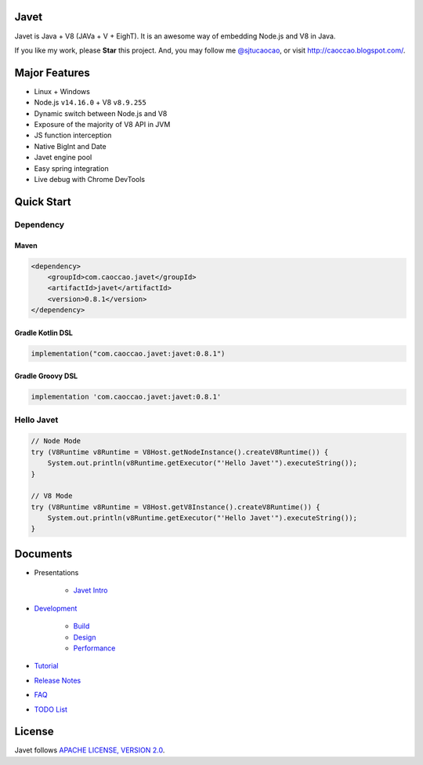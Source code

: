 Javet
=====

|Maven Central| |Gitter Chatroom|

.. |Maven Central| image:: https://img.shields.io/maven-central/v/com.caoccao.javet/javet.svg
    :target: https://search.maven.org/search?q=g:com.caoccao.javet

.. |Gitter Chatroom| image:: https://badges.gitter.im/caoccao/Javet.svg
    :target: https://gitter.im/caoccao/Javet?utm_source=badge&utm_medium=badge&utm_campaign=pr-badge&utm_content=badge

Javet is Java + V8 (JAVa + V + EighT). It is an awesome way of embedding Node.js and V8 in Java.

If you like my work, please **Star** this project. And, you may follow me `@sjtucaocao <https://twitter.com/sjtucaocao>`_, or visit http://caoccao.blogspot.com/.

Major Features
==============

* Linux + Windows
* Node.js ``v14.16.0`` + V8 ``v8.9.255``
* Dynamic switch between Node.js and V8
* Exposure of the majority of V8 API in JVM
* JS function interception
* Native BigInt and Date
* Javet engine pool
* Easy spring integration
* Live debug with Chrome DevTools

Quick Start
===========

Dependency
----------

Maven
^^^^^

.. code-block:: xml

    <dependency>
        <groupId>com.caoccao.javet</groupId>
        <artifactId>javet</artifactId>
        <version>0.8.1</version>
    </dependency>

Gradle Kotlin DSL
^^^^^^^^^^^^^^^^^

.. code-block:: kotlin

    implementation("com.caoccao.javet:javet:0.8.1")

Gradle Groovy DSL
^^^^^^^^^^^^^^^^^

.. code-block:: groovy

    implementation 'com.caoccao.javet:javet:0.8.1'

Hello Javet
-----------

.. code-block:: java

    // Node Mode
    try (V8Runtime v8Runtime = V8Host.getNodeInstance().createV8Runtime()) {
        System.out.println(v8Runtime.getExecutor("'Hello Javet'").executeString());
    }

    // V8 Mode
    try (V8Runtime v8Runtime = V8Host.getV8Instance().createV8Runtime()) {
        System.out.println(v8Runtime.getExecutor("'Hello Javet'").executeString());
    }

Documents
=========

* Presentations

    * `Javet Intro <https://docs.google.com/presentation/d/1lQ8xIHuywuE0ydqm2w6xq8OeQZO_WeTLYXW9bNflQb8/>`_

* `Development <docs/development/index.rst>`_

    * `Build <docs/development/build.rst>`_
    * `Design <docs/development/design.rst>`_
    * `Performance <docs/development/performance.rst>`_

* `Tutorial <docs/tutorial/index.rst>`_
* `Release Notes <docs/release_notes.rst>`_
* `FAQ <docs/faq/index.rst>`_
* `TODO List <docs/todo_list.rst>`_

License
=======

Javet follows `APACHE LICENSE, VERSION 2.0 <LICENSE>`_.
